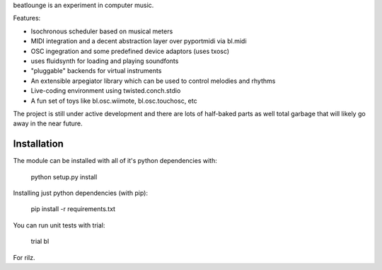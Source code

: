 beatlounge is an experiment in computer music.

Features:

* Isochronous scheduler based on musical meters
* MIDI integration and a decent abstraction layer over pyportmidi via bl.midi
* OSC ingegration and some predefined device adaptors (uses txosc)
* uses fluidsynth for loading and playing soundfonts
* "pluggable" backends for virtual instruments
* An extensible arpegiator library which can be used to control melodies and rhythms
* Live-coding environment using twisted.conch.stdio
* A fun set of toys like bl.osc.wiimote, bl.osc.touchosc, etc

The project is still under active development and there are lots of half-baked
parts as well total garbage that will likely go away in the near future.

Installation
------------

The module can be installed with all of it's python dependencies with:

    python setup.py install

Installing just python dependencies (with pip):

    pip install -r requirements.txt

You can run unit tests with trial:

    trial bl


For rilz.


